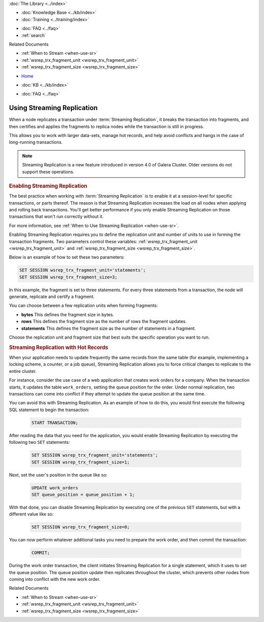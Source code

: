 .. meta::
   :title: Using Streaming Replication
   :description:
   :language: en-US
   :keywords: galera cluster, streaming replication
   :copyright: Codership Oy, 2014 - 2024. All Rights Reserved.


.. container:: left-margin

   .. container:: left-margin-top

      :doc:`The Library <../index>`

   .. container:: left-margin-content

      .. cssclass:: here

         - :doc:`Documentation <./index>`

      - :doc:`Knowledge Base <../kb/index>`
      - :doc:`Training <../training/index>`

      .. cssclass:: sub-links

         - :doc:`Training Courses <../training/courses/index>`
         - :doc:`Tutorial Articles <../training/tutorials/index>`
         - :doc:`Training Videos <../training/videos/index>`

      - :doc:`FAQ <../faq>`
      - :ref:`search`

      Related Documents

      - :ref:`When to Stream <when-use-sr>`
      - :ref:`wsrep_trx_fragment_unit <wsrep_trx_fragment_unit>`
      - :ref:`wsrep_trx_fragment_size <wsrep_trx_fragment_size>`

.. container:: top-links

   - `Home <https://galeracluster.com>`_

   .. cssclass:: here

      - :doc:`Docs <./index>`

   - :doc:`KB <../kb/index>`

   .. cssclass:: nav-wider

      - :doc:`Training <../training/index>`

   - :doc:`FAQ <../faq>`


.. cssclass:: library-document
.. _`using-sr`:

============================
Using Streaming Replication
============================

.. index::
   pair: Galera Cluster 4.x; Streaming Replication

When a node replicates a transaction under :term:`Streaming Replication`, it breaks the transaction into fragments, and then certifies and applies the fragments to replica nodes while the transaction is still in progress.

This allows you to work with larger data-sets, manage hot records, and help avoid conflicts and hangs in the case of long-running transactions.

.. note:: Streaming Replication is a new feature introduced in version 4.0 of Galera Cluster. Older versions do not support these operations.


.. _`enable-sr`:
.. rst-class:: section-heading
.. rubric:: Enabling Streaming Replication

The best practice when working with :term:`Streaming Replication` is to enable it at a session-level for specific transactions, or parts thereof. The reason is that Streaming Replication increases the load on all nodes when applying and rolling back transactions. You'll get better performance if you only enable Streaming Replication on those transactions that won't run correctly without it.

For more information, see :ref:`When to Use Streaming Replication <when-use-sr>`.

Enabling Streaming Replication requires you to define the replication unit and number of units to use in forming the transaction fragments. Two parameters control these variables: :ref:`wsrep_trx_fragment_unit <wsrep_trx_fragment_unit>` and :ref:`wsrep_trx_fragment_size <wsrep_trx_fragment_size>`.

Below is an example of how to set these two parameters:

.. code-block:: mysql

   SET SESSION wsrep_trx_fragment_unit='statements';
   SET SESSION wsrep_trx_fragment_size=3;

In this example, the fragment is set to three statements. For every three statements from a transaction, the node will generate, replicate and certify a fragment.

You can choose between a few replication units when forming fragments:

- **bytes** This defines the fragment size in bytes.
- **rows** This defines the fragment size as the number of rows the fragment updates.
- **statements** This defines the fragment size as the number of statements in a fragment.

Choose the replication unit and fragment size that best suits the specific operation you want to run.


.. _`usr-hot-records`:
.. rst-class:: section-heading
.. rubric:: Streaming Replication with Hot Records

When your application needs to update frequently the same records from the same table (for example, implementing a locking scheme, a counter, or a job queue), Streaming Replication allows you to force critical changes to replicate to the entire cluster.

For instance, consider the use case of a web application that creates work orders for a company. When the transaction starts, it updates the table ``work_orders``, setting the queue position for the order. Under normal replication, two transactions can come into conflict if they attempt to update the queue position at the same time.

You can avoid this with Streaming Replication. As an example of how to do this, you would first execute the following SQL statement to begin the transaction:

 .. code-block:: mysql

    START TRANSACTION;

After reading the data that you need for the application, you would enable Streaming Replication by executing the following two ``SET`` statements:

 .. code-block:: mysql

    SET SESSION wsrep_trx_fragment_unit='statements';
    SET SESSION wsrep_trx_fragment_size=1;

Next, set the user's position in the queue like so:

 .. code-block:: mysql

    UPDATE work_orders
    SET queue_position = queue_position + 1;

With that done, you can disable Streaming Replication by executing one of the previous ``SET`` statements, but with a different value like so:

 .. code-block:: mysql

    SET SESSION wsrep_trx_fragment_size=0;

You can now perform whatever additional tasks you need to prepare the work order, and then commit the transaction:

   .. code-block:: mysql

      COMMIT;

During the work order transaction, the client initiates Streaming Replication for a single statement, which it uses to set the queue position. The queue position update then replicates throughout the cluster, which prevents other nodes from coming into conflict with the new work order.

.. container:: bottom-links

   Related Documents

   - :ref:`When to Stream <when-use-sr>`
   - :ref:`wsrep_trx_fragment_unit <wsrep_trx_fragment_unit>`
   - :ref:`wsrep_trx_fragment_size <wsrep_trx_fragment_size>`
